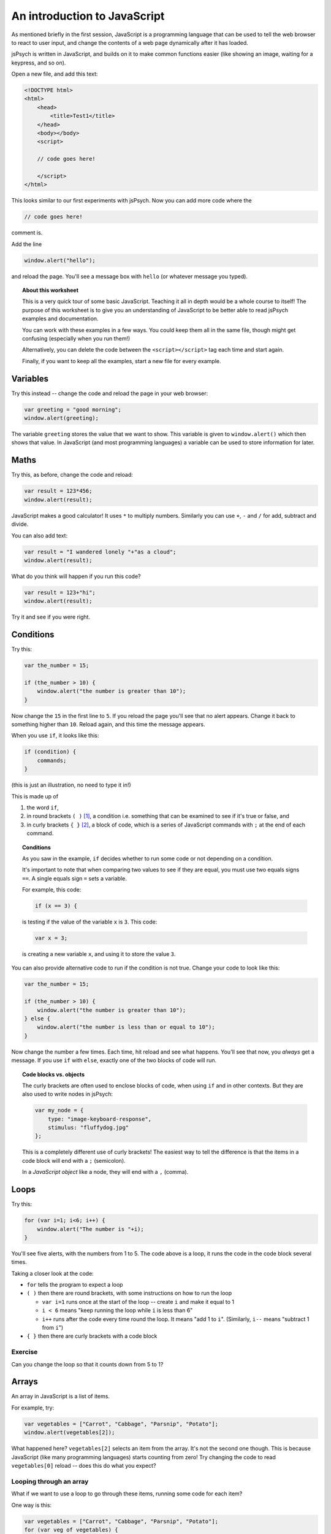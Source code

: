An introduction to JavaScript
=============================

As mentioned briefly in the first session, JavaScript is a programming language that can be used
to tell the web browser to react to user input, and change the contents of a web page dynamically
after it has loaded.

jsPsych is written in JavaScript, and builds on it to make common functions easier (like showing
an image, waiting for a keypress, and so on).

Open a new file, and add this text:

.. code:: html

    <!DOCTYPE html>
    <html>
        <head>
            <title>Test1</title>
        </head>
        <body></body>
        <script>

        // code goes here!

        </script>
    </html>

This looks similar to our first experiments with jsPsych. Now you can add more code where the

.. code:: html

    // code goes here!

comment is.

Add the line

.. code:: javascript

    window.alert("hello");

and reload the page. You'll see a message box with ``hello`` (or whatever message you typed).

.. topic:: About this worksheet

    This is a very quick tour of some basic JavaScript. Teaching it all in depth would be
    a whole course to itself! The purpose of this worksheet is to give you an
    understanding of JavaScript to be better able to read jsPsych examples and
    documentation.

    You can work with these examples in a few ways. You could keep them all in the same
    file, though might get confusing (especially when you run them!)

    Alternatively, you can delete the code between the ``<script></script>`` tag each time
    and start again.

    Finally, if you want to keep all the examples, start a new file for every example.

Variables
---------

Try this instead -- change the code and reload the page in your web browser:

.. code:: javascript

    var greeting = "good morning";
    window.alert(greeting);

The variable ``greeting`` stores the value that we want to show. This variable is given to
``window.alert()`` which then shows that value. In JavaScript (and most programming languages)
a variable can be used to store information for later.

Maths
-----

Try this, as before, change the code and reload:

.. code:: javascript

   var result = 123*456;
   window.alert(result);

JavaScript makes a good calculator! It uses ``*`` to multiply numbers. Similarly you can use
``+``, ``-`` and ``/`` for add, subtract and divide.

You can also add text:

.. code:: javascript

    var result = "I wandered lonely "+"as a cloud";
    window.alert(result);

What do you think will happen if you run this code?

.. code:: javascript

   var result = 123+"hi";
   window.alert(result);

Try it and see if you were right.

Conditions
----------

Try this:

.. code:: javascript

   var the_number = 15;

   if (the_number > 10) {
       window.alert("the number is greater than 10");
   }

Now change the ``15`` in the first line to ``5``. If you reload
the page you'll see that no alert appears. Change it back to something
higher than ``10``. Reload again, and this time the message appears.

When you use ``if``, it looks like this:

.. code:: javascript

   if (condition) {
       commands;
   }

(this is just an illustration, no need to type it in!)

This is made up of

#. the word ``if``,
#. in round brackets ``( )`` [#round]_, a condition i.e. something that can be examined to see if it's true or false, and
#. in curly brackets ``{ }`` [#curly]_, a block of code, which is a series of JavaScript commands with ``;`` at the end of each command.

.. topic:: Conditions

    As you saw in the example, ``if`` decides whether
    to run some code or not depending on a condition.

    It's important to note that when comparing two values to see if they are equal,
    you must use two equals signs ``==``. A single equals sign ``=`` sets a variable.

    For example, this code:

    .. code:: javascript

        if (x == 3) {

    is testing if the value of the variable ``x`` is ``3``. This code:

    .. code:: javascript

        var x = 3;

    is creating a new variable ``x``, and using it to store the value ``3``.

You can also provide
alternative code to run if the condition is not true. Change your code
to look like this:

.. code:: javascript

   var the_number = 15;

   if (the_number > 10) {
       window.alert("the number is greater than 10");
   } else {
       window.alert("the number is less than or equal to 10");
   }

Now change the number a few times. Each time, hit reload and see what
happens. You'll see that now, you *always* get a message. If you use
``if`` with ``else``, exactly one of the two blocks of code will run.

.. topic:: Code blocks vs. objects

    The curly brackets are often used to enclose
    blocks of code, when using ``if`` and in other contexts.
    But they are also used to write nodes in jsPsych:

    .. code:: javascript

        var my_node = {
            type: "image-keyboard-response",
            stimulus: "fluffydog.jpg"
        };

    This is a completely different use of curly brackets! The easiest
    way to tell the difference is that the items in a code block will
    end with a ``;`` (semicolon).

    In a *JavaScript object* like a node, they will end with a ``,`` (comma).

Loops
-----

Try this:

.. code:: javascript

    for (var i=1; i<6; i++) {
        window.alert("The number is "+i);
    }

You'll see five alerts, with the numbers from 1 to 5. The code above is a loop, it runs the
code in the code block several times.

Taking a closer look at the code:

* ``for`` tells the program to expect a loop
* ``( )`` then there are round brackets, with some instructions on how to run the loop

  * ``var i=1`` runs once at the start of the loop -- create ``i`` and make it equal to 1
  * ``i < 6`` means "keep running the loop while ``i`` is less than 6"
  * ``i++`` runs after the code every time round the loop. It means "add 1 to ``i``".
    (Similarly, ``i--`` means "subtract 1 from ``i``")

* ``{ }`` then there are curly brackets with a code block

Exercise
........

Can you change the loop so that it counts down from 5 to 1?

Arrays
------

An array in JavaScript is a list of items.

For example, try:

.. code:: javascript

    var vegetables = ["Carrot", "Cabbage", "Parsnip", "Potato"];
    window.alert(vegetables[2]);

What happened here? ``vegetables[2]`` selects an item from the array. It's not
the second one though. This is because JavaScript (like many programming languages)
starts counting from zero! Try changing the code to read ``vegetables[0]`` reload --
does this do what you expect?

.. _for-of:

Looping through an array
........................

What if we want to use a loop to go through these items, running some code for each item?

One way is this:

.. code:: javascript

    var vegetables = ["Carrot", "Cabbage", "Parsnip", "Potato"];
    for (var veg of vegetables) {
        window.alert("I'm eating a "+veg);
    }

This is a different kind of ``for`` loop, where we run the code for each item in a list.
Unfortunately some older browsers (notably Internet Explorer) don't support this.
A more universal method, which will work on older browsers is this:

.. code:: javascript

    var vegetables = ["Carrot", "Cabbage", "Parsnip", "Potato"];
    for (var i=0; i<vegetables.length; i++) {
        window.alert("I'm eating a "+vegetables[i]);
    }

This is using a numerical loop, like the first one you saw above, to go through
the list.

Using a loop in jsPsych
-----------------------

Copy one of your existing experiments -- we'll use this as a template for a new one.
Take a look in ``experiment.html`` and make sure it loads the ``jspsych-html-keyboard-response``
plugin.

Here's a quick example of how you might use a loop in a jsPsych program. Copy the code below
into ``experiment.js``:

.. code:: javascript

    var nodes = []
    for (var i=1; i<11; i++) {
        var node = {
            type: 'html-keyboard-response',
            stimulus: i,
            trial_duration: 500,
            response_ends_trial: false
        }
        nodes.push(node);
    }
    jsPsych.init({
        timeline: nodes
    });

Note that the ``push()`` method inside the loop is used to add something on to the end of
a list -- this is quite a common way of building up a timeline in jsPsych.

Exercise
........

Instead of the code above which displays a number, create an experiment which loops through
an array of strings, showing each one in turn. So if you start with:

.. code:: javascript

    var sentence = ["I", "wandered", "lonely", "as", "a", "cloud"];

the experiment should show each of these words in order. (Hint: see the use of ``for`` .... ``of``
:ref:`above <for-of>`).


Functions
---------

One of the most fundamental building blocks in JavaScript is the function. A function is a
block of code that is stored to be used later. Once you have stored some code, you can run
it as many times as you like.

Try this:

.. code:: javascript

    function greeting() {
        window.alert("hello!");
    }

This code *defines* a function, in other words, it stores the code for
later use, but doesn't run it. Now after that, add:

.. code:: javascript

    greeting();

This *calls* the function. That means it runs the code that was stored earlier.

Think of a function like a recipe for a cake. Defining the function
is like writing the recipe. Calling the function is like baking the
cake!

You can write a recipe once, and then follow it many times. In the same way,
in JavaScript you define a function once, but call it many times.

Add a few more calls to your function:

.. code:: javascript

    greeting();
    greeting();
    greeting();

The action in the function is repeated as many times as the function is called.

Now change your function to look like this:

.. code:: javascript

    function greeting(person) {
        window.alert("hello "+person+"!");
    }

Now the function takes a *parameter*, a piece of information that you pass to it.

Change the calls to the function to give it this information:

.. code:: javascript

    greeting('Hendrick');
    greeting('Arran');
    greeting('Priyangi');

A function that takes multiple parameters separates them with commas:

.. code:: javascript

    function example_function(a,b,c) {

Exercise
........

Given a list of names:

.. code:: javascript

    var names = ['Hendrick', 'Arran', 'Kalvyn', 'Priyangi', 'Ted'];

how would you call the ``greeting()`` function for each item in the list?

Return value
............

Functions can also return a value. Try this:

.. code:: javascript

    function square(x) {
        return x*x;
    }

    window.alert(square(3));
    window.alert(square(5));

Here the word *return* means "give this value back to where the function is called".

.. _functions:

Use of functions in jsPsych
---------------------------

Let's look at an example we've already seen.

.. code:: javascript

    jsPsych.init({
        timeline: [trials_with_variables],
        on_finish: function() {
            jsPsych.data.displayData('csv');
        }
    });

Here the ``on_finish`` field specifies an action to occur when the experiment ends.

Why does this say:

.. code:: javascript

        on_finish: function() {
            jsPsych.data.displayData('csv');
        }

and not just this:

.. code:: javascript

        on_finish: jsPsych.data.displayData('csv');

The answer is that putting the call inside a function delays its action.
If the code was written the second way, it would run before ``jsPsych.init`` ran.
Written the first way, in runs when ``on_finish`` is *used*, at the end of the
experiment.

If this seems confusing, don't worry -- just remember that the form above (using
``function() { .... }``) is used to delay the action of some code.

.. topic:: Different ways of defining functions

    The examples in this section are just for illustration, so
    don't type them in!

    A function in JavaScript can be defined like this:

    .. code:: javascript

        function myfunc(x,y) {
            return "The input was "+x+" and "+2*y;
        }

    and called like this:

    .. code:: javascript

        var result = myfunc(4,10);

    or this:

    .. code:: javascript

        console.log(myfunc(4,10));

    In this case the function has a name. If we want to
    define a function and immediately use it, we can define it
    like this:

    .. code:: javascript

        function(x, y) { return "The input was "+x+" and "+2*y; }

    Newer versions of JavaScript have another way to define functions:

    .. code::

        (x, y) => "The input was "+x+" and "+2*y;

    This new way isn't used as widely, as it's not supported on some older browsers and browser versions.

.. rubric:: Footnotes

.. [#round] .... also called "parentheses".
.. [#curly] .... also called "braces".
